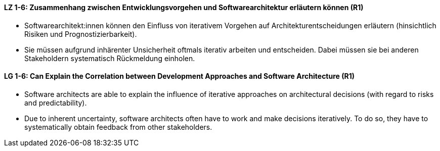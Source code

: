 
// tag::DE[]
[[LZ-1-6]]
==== LZ 1-6: Zusammenhang zwischen Entwicklungsvorgehen und Softwarearchitektur erläutern können (R1)

* Softwarearchitekt:innen können den Einfluss von iterativem Vorgehen auf Architekturentscheidungen erläutern (hinsichtlich Risiken und Prognostizierbarkeit).
* Sie müssen aufgrund inhärenter Unsicherheit oftmals iterativ arbeiten und entscheiden.
Dabei müssen sie bei anderen Stakeholdern systematisch Rückmeldung einholen.

// end::DE[]

// tag::EN[]
[[LG-1-6]]
==== LG 1-6: Can Explain the Correlation between Development Approaches and Software Architecture (R1)

* Software architects are able to explain the influence of iterative approaches on architectural decisions (with regard to risks and predictability).
* Due to inherent uncertainty, software architects often have to work and make decisions iteratively. To do so, they have to systematically obtain feedback from other stakeholders.

// end::EN[]
